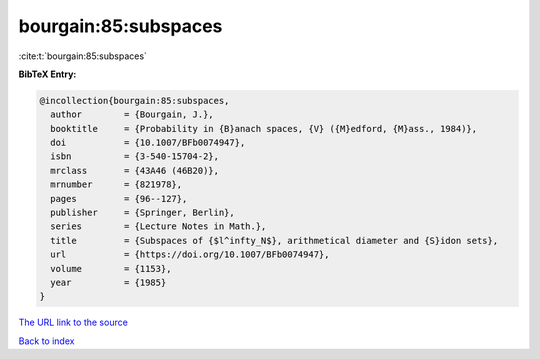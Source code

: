 bourgain:85:subspaces
=====================

:cite:t:`bourgain:85:subspaces`

**BibTeX Entry:**

.. code-block:: bibtex

   @incollection{bourgain:85:subspaces,
     author        = {Bourgain, J.},
     booktitle     = {Probability in {B}anach spaces, {V} ({M}edford, {M}ass., 1984)},
     doi           = {10.1007/BFb0074947},
     isbn          = {3-540-15704-2},
     mrclass       = {43A46 (46B20)},
     mrnumber      = {821978},
     pages         = {96--127},
     publisher     = {Springer, Berlin},
     series        = {Lecture Notes in Math.},
     title         = {Subspaces of {$l^infty_N$}, arithmetical diameter and {S}idon sets},
     url           = {https://doi.org/10.1007/BFb0074947},
     volume        = {1153},
     year          = {1985}
   }

`The URL link to the source <https://doi.org/10.1007/BFb0074947>`__


`Back to index <../By-Cite-Keys.html>`__
